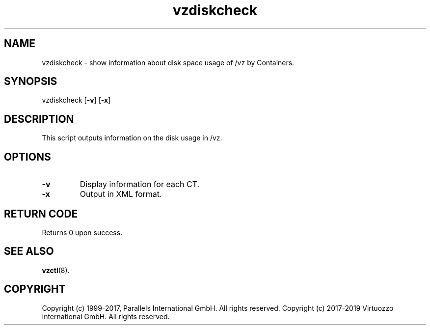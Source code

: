 .TH vzdiskcheck 8 "April 2012" "@PRODUCT_NAME_SHORT@"
.SH NAME
vzdiskcheck \- show information about disk space usage of /vz by Containers.
.SH SYNOPSIS
vzdiskcheck [\fB-v\fR] [\fB-x\fR]
.SH DESCRIPTION
This script outputs information on the disk usage in /vz.
.SH OPTIONS
.IP \fB-v\fR
Display information for each CT.
.IP \fB-x\fR
Output in XML format.
.SH RETURN CODE
Returns 0 upon success.
.SH SEE ALSO
.BR vzctl (8).
.SH COPYRIGHT
Copyright (c) 1999-2017, Parallels International GmbH. All rights reserved.
Copyright (c) 2017-2019 Virtuozzo International GmbH. All rights reserved.
